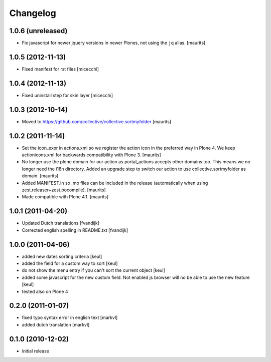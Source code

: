 Changelog
=========

1.0.6 (unreleased)
------------------

- Fix javascript for newer jquery versions in newer Plones, not using
  the ``jq`` alias.
  [maurits]


1.0.5 (2012-11-13)
------------------

- Fixed manifest for rst files [micecchi]


1.0.4 (2012-11-13)
------------------

- Fixed uninstall step for skin layer [micecchi]


1.0.3 (2012-10-14)
------------------

- Moved to https://github.com/collective/collective.sortmyfolder
  [maurits]


1.0.2 (2011-11-14)
------------------

* Set the icon_expr in actions.xml so we register the action icon in
  the preferred way in Plone 4.  We keep actionicons.xml for backwards
  compatibility with Plone 3.
  [maurits]

* No longer use the plone domain for our action as portal_actions
  accepts other domains too.  This means we no longer need the i18n
  directory.  Added an upgrade step to switch our action to use
  collective.sortmyfolder as domain.
  [maurits]

* Added MANIFEST.in so .mo files can be included in the release
  (automatically when using zest.releaser+zest.pocompile).
  [maurits]

* Made compatible with Plone 4.1.
  [maurits]


1.0.1 (2011-04-20)
------------------

* Updated Dutch translations [fvandijk]
* Corrected english spelling in README.txt [fvandijk]

1.0.0 (2011-04-06)
------------------

* added new dates sorting criteria [keul]
* added the field for a custom way to sort [keul] 
* do not show the menu entry if you can't sort the current object [keul]
* added some javascript for the new custom field.
  Not enabled js browser will no be able to use the new feature [keul]
* tested also on Plone 4

0.2.0 (2011-01-07)
------------------

* fixed typo syntax error in english text [markvl]
* added dutch translation [markvl]

0.1.0 (2010-12-02)
------------------

* initial release

